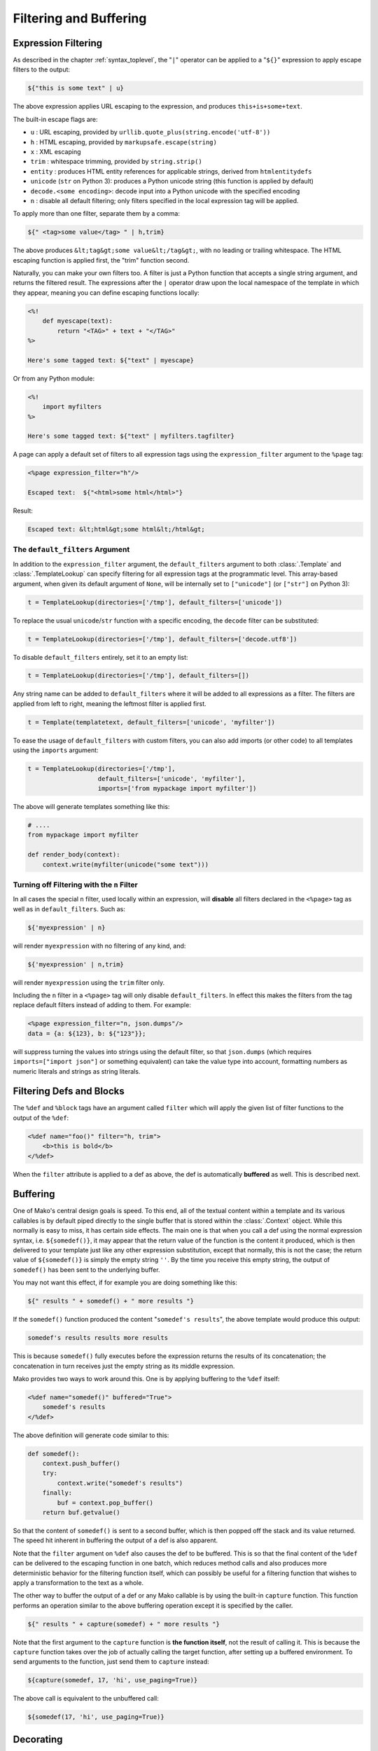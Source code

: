 .. _filtering_toplevel:

=======================
Filtering and Buffering
=======================

.. _expression_filtering:

Expression Filtering
====================

As described in the chapter :ref:`syntax_toplevel`, the "``|``" operator can be
applied to a "``${}``" expression to apply escape filters to the
output:

.. sourcecode:: mako

    ${"this is some text" | u}

The above expression applies URL escaping to the expression, and
produces ``this+is+some+text``.

The built-in escape flags are:

* ``u`` : URL escaping, provided by
  ``urllib.quote_plus(string.encode('utf-8'))``
* ``h`` : HTML escaping, provided by
  ``markupsafe.escape(string)``

  .. versionadded:: 0.3.4
     Prior versions use ``cgi.escape(string, True)``.

* ``x`` : XML escaping
* ``trim`` : whitespace trimming, provided by ``string.strip()``
* ``entity`` : produces HTML entity references for applicable
  strings, derived from ``htmlentitydefs``
* ``unicode`` (``str`` on Python 3): produces a Python unicode
  string (this function is applied by default)
* ``decode.<some encoding>``: decode input into a Python
  unicode with the specified encoding
* ``n`` : disable all default filtering; only filters specified
  in the local expression tag will be applied.

To apply more than one filter, separate them by a comma:

.. sourcecode:: mako

    ${" <tag>some value</tag> " | h,trim}

The above produces ``&lt;tag&gt;some value&lt;/tag&gt;``, with
no leading or trailing whitespace. The HTML escaping function is
applied first, the "trim" function second.

Naturally, you can make your own filters too. A filter is just a
Python function that accepts a single string argument, and
returns the filtered result. The expressions after the ``|``
operator draw upon the local namespace of the template in which
they appear, meaning you can define escaping functions locally:

.. sourcecode:: mako

    <%!
        def myescape(text):
            return "<TAG>" + text + "</TAG>"
    %>

    Here's some tagged text: ${"text" | myescape}

Or from any Python module:

.. sourcecode:: mako

    <%!
        import myfilters
    %>

    Here's some tagged text: ${"text" | myfilters.tagfilter}

A page can apply a default set of filters to all expression tags
using the ``expression_filter`` argument to the ``%page`` tag:

.. sourcecode:: mako

    <%page expression_filter="h"/>

    Escaped text:  ${"<html>some html</html>"}

Result:

.. sourcecode:: html

    Escaped text: &lt;html&gt;some html&lt;/html&gt;

.. _filtering_default_filters:

The ``default_filters`` Argument
--------------------------------

In addition to the ``expression_filter`` argument, the
``default_filters`` argument to both :class:`.Template` and
:class:`.TemplateLookup` can specify filtering for all expression tags
at the programmatic level. This array-based argument, when given
its default argument of ``None``, will be internally set to
``["unicode"]`` (or ``["str"]`` on Python 3):

.. sourcecode:: python

    t = TemplateLookup(directories=['/tmp'], default_filters=['unicode'])

To replace the usual ``unicode``/``str`` function with a
specific encoding, the ``decode`` filter can be substituted:

.. sourcecode:: python

    t = TemplateLookup(directories=['/tmp'], default_filters=['decode.utf8'])

To disable ``default_filters`` entirely, set it to an empty
list:

.. sourcecode:: python

    t = TemplateLookup(directories=['/tmp'], default_filters=[])

Any string name can be added to ``default_filters`` where it
will be added to all expressions as a filter. The filters are
applied from left to right, meaning the leftmost filter is
applied first.

.. sourcecode:: python

    t = Template(templatetext, default_filters=['unicode', 'myfilter'])

To ease the usage of ``default_filters`` with custom filters,
you can also add imports (or other code) to all templates using
the ``imports`` argument:

.. sourcecode:: python

    t = TemplateLookup(directories=['/tmp'],
                       default_filters=['unicode', 'myfilter'],
                       imports=['from mypackage import myfilter'])

The above will generate templates something like this:

.. sourcecode:: python

    # ....
    from mypackage import myfilter

    def render_body(context):
        context.write(myfilter(unicode("some text")))

.. _expression_filtering_nfilter:

Turning off Filtering with the ``n`` Filter
-------------------------------------------

In all cases the special ``n`` filter, used locally within an
expression, will **disable** all filters declared in the
``<%page>`` tag as well as in ``default_filters``. Such as:

.. sourcecode:: mako

    ${'myexpression' | n}

will render ``myexpression`` with no filtering of any kind, and:

.. sourcecode:: mako

    ${'myexpression' | n,trim}

will render ``myexpression`` using the ``trim`` filter only.

Including the ``n`` filter in a ``<%page>`` tag will only disable
``default_filters``. In effect this makes the filters from the tag replace
default filters instead of adding to them. For example:

.. sourcecode:: mako

    <%page expression_filter="n, json.dumps"/>
    data = {a: ${123}, b: ${"123"}};

will suppress turning the values into strings using the default filter, so that
``json.dumps`` (which requires ``imports=["import json"]`` or something
equivalent) can take the value type into account, formatting numbers as numeric
literals and strings as string literals.

.. versionadded:: 1.0.14 The ``n`` filter can now be used in the ``<%page>`` tag.

Filtering Defs and Blocks
=========================

The ``%def`` and ``%block`` tags have an argument called ``filter`` which will apply the
given list of filter functions to the output of the ``%def``:

.. sourcecode:: mako

    <%def name="foo()" filter="h, trim">
        <b>this is bold</b>
    </%def>

When the ``filter`` attribute is applied to a def as above, the def
is automatically **buffered** as well. This is described next.

Buffering
=========

One of Mako's central design goals is speed. To this end, all of
the textual content within a template and its various callables
is by default piped directly to the single buffer that is stored
within the :class:`.Context` object. While this normally is easy to
miss, it has certain side effects. The main one is that when you
call a def using the normal expression syntax, i.e.
``${somedef()}``, it may appear that the return value of the
function is the content it produced, which is then delivered to
your template just like any other expression substitution,
except that normally, this is not the case; the return value of
``${somedef()}`` is simply the empty string ``''``. By the time
you receive this empty string, the output of ``somedef()`` has
been sent to the underlying buffer.

You may not want this effect, if for example you are doing
something like this:

.. sourcecode:: mako

    ${" results " + somedef() + " more results "}

If the ``somedef()`` function produced the content "``somedef's
results``", the above template would produce this output:

.. sourcecode:: html

    somedef's results results more results

This is because ``somedef()`` fully executes before the
expression returns the results of its concatenation; the
concatenation in turn receives just the empty string as its
middle expression.

Mako provides two ways to work around this. One is by applying
buffering to the ``%def`` itself:

.. sourcecode:: mako

    <%def name="somedef()" buffered="True">
        somedef's results
    </%def>

The above definition will generate code similar to this:

.. sourcecode:: python

    def somedef():
        context.push_buffer()
        try:
            context.write("somedef's results")
        finally:
            buf = context.pop_buffer()
        return buf.getvalue()

So that the content of ``somedef()`` is sent to a second buffer,
which is then popped off the stack and its value returned. The
speed hit inherent in buffering the output of a def is also
apparent.

Note that the ``filter`` argument on ``%def`` also causes the def to
be buffered. This is so that the final content of the ``%def`` can
be delivered to the escaping function in one batch, which
reduces method calls and also produces more deterministic
behavior for the filtering function itself, which can possibly
be useful for a filtering function that wishes to apply a
transformation to the text as a whole.

The other way to buffer the output of a def or any Mako callable
is by using the built-in ``capture`` function. This function
performs an operation similar to the above buffering operation
except it is specified by the caller.

.. sourcecode:: mako

    ${" results " + capture(somedef) + " more results "}

Note that the first argument to the ``capture`` function is
**the function itself**, not the result of calling it. This is
because the ``capture`` function takes over the job of actually
calling the target function, after setting up a buffered
environment. To send arguments to the function, just send them
to ``capture`` instead:

.. sourcecode:: mako

    ${capture(somedef, 17, 'hi', use_paging=True)}

The above call is equivalent to the unbuffered call:

.. sourcecode:: mako

    ${somedef(17, 'hi', use_paging=True)}

Decorating
==========

.. versionadded:: 0.2.5

Somewhat like a filter for a ``%def`` but more flexible, the ``decorator``
argument to ``%def`` allows the creation of a function that will
work in a similar manner to a Python decorator. The function can
control whether or not the function executes. The original
intent of this function is to allow the creation of custom cache
logic, but there may be other uses as well.

``decorator`` is intended to be used with a regular Python
function, such as one defined in a library module. Here we'll
illustrate the python function defined in the template for
simplicities' sake:

.. sourcecode:: mako

    <%!
        def bar(fn):
            def decorate(context, *args, **kw):
                context.write("BAR")
                fn(*args, **kw)
                context.write("BAR")
                return ''
            return decorate
    %>

    <%def name="foo()" decorator="bar">
        this is foo
    </%def>

    ${foo()}

The above template will return, with more whitespace than this,
``"BAR this is foo BAR"``. The function is the render callable
itself (or possibly a wrapper around it), and by default will
write to the context. To capture its output, use the :func:`.capture`
callable in the ``mako.runtime`` module (available in templates
as just ``runtime``):

.. sourcecode:: mako

    <%!
        def bar(fn):
            def decorate(context, *args, **kw):
                return "BAR" + runtime.capture(context, fn, *args, **kw) + "BAR"
            return decorate
    %>

    <%def name="foo()" decorator="bar">
        this is foo
    </%def>

    ${foo()}

The decorator can be used with top-level defs as well as nested
defs, and blocks too. Note that when calling a top-level def from the
:class:`.Template` API, i.e. ``template.get_def('somedef').render()``,
the decorator has to write the output to the ``context``, i.e.
as in the first example. The return value gets discarded.
